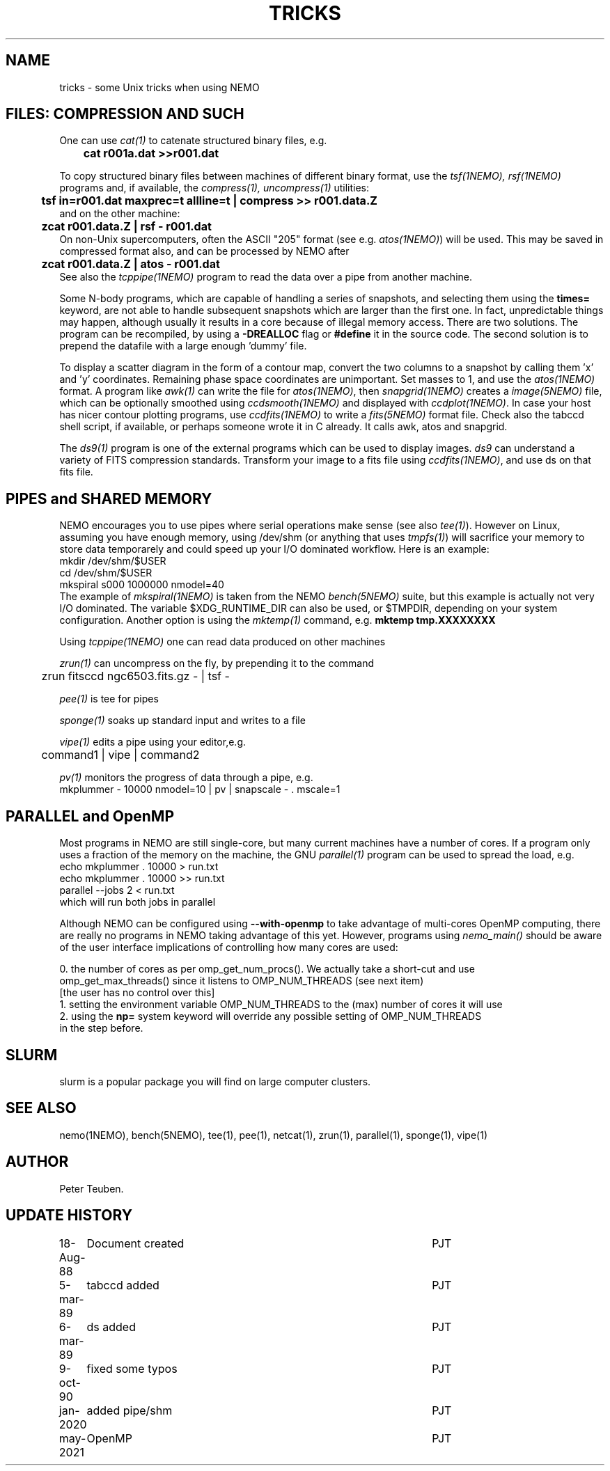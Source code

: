 .TH TRICKS 8NEMO "6 March 1989"

.SH "NAME"
tricks \- some Unix tricks when using NEMO

.SH "FILES: COMPRESSION AND SUCH"
One can use \fIcat(1)\fP to catenate structured binary files, e.g.
.nf
	\fBcat r001a.dat >>r001.dat\fP
.fi
.PP
To copy structured binary files between machines of different binary
format, use the \fItsf(1NEMO), rsf(1NEMO)\fP programs and, if available,
the \fIcompress(1), uncompress(1)\fP utilities:
.nf
	\fBtsf in=r001.dat maxprec=t allline=t | compress >> r001.data.Z\fP
and on the other machine:
	\fBzcat r001.data.Z | rsf - r001.dat\fP
.fi
On non-Unix supercomputers, often the ASCII
"205" format (see e.g. \fIatos(1NEMO)\fP)
will be used. This may be saved in compressed format also, and can
be processed by NEMO after
.nf
	\fBzcat r001.data.Z | atos - r001.dat\fP
.fi
See also the \fItcppipe(1NEMO)\fP program to read the data over
a pipe from another machine.
.PP
Some N-body programs, which are capable of handling a series of snapshots,
and selecting them using the \fBtimes=\fP keyword, are not able to
handle subsequent snapshots which are larger than the first one. In fact, 
unpredictable things may happen, although usually it results in
a core because of illegal memory access. There are two solutions.
The program can be recompiled, by using a \fB-DREALLOC\fP flag or
\fB#define\fP it in the source code. The second solution is to prepend
the datafile with a large enough 'dummy' file.
.PP
To display a scatter diagram in the form of a contour map, convert
the two columns to a snapshot by calling them 'x' and 'y' coordinates.
Remaining phase space coordinates are unimportant. Set masses to 1, and
use the \fIatos(1NEMO)\fP format. A program like \fIawk(1)\fP can write
the file for \fIatos(1NEMO)\fP, then \fIsnapgrid(1NEMO)\fP creates a
\fIimage(5NEMO)\fP file, which can be optionally smoothed using
\fIccdsmooth(1NEMO)\fP and displayed with \fIccdplot(1NEMO)\fP. In case
your host has nicer contour plotting programs, use \fIccdfits(1NEMO)\fP
to write a \fIfits(5NEMO)\fP format file.
Check also the tabccd shell script, if available, or perhaps someone
wrote it in C already. It calls awk, atos and snapgrid.
.PP
The \fIds9(1)\fP program is one of the external programs
which can be used to display images. \fIds9\fP can understand a
variety of FITS compression standards.
Transform your image to a fits file using \fIccdfits(1NEMO)\fP, and use 
ds on that fits file.

.SH "PIPES and SHARED MEMORY"
NEMO encourages you to use pipes where serial operations make sense (see also \fItee(1)\fP).
However on Linux, assuming you have enough memory, using /dev/shm (or anything that uses
\fItmpfs(1)\fP)   will sacrifice your memory to store
data temporarely and could speed up your I/O dominated workflow. Here is an example:
.nf
       mkdir /dev/shm/$USER
       cd /dev/shm/$USER
       mkspiral s000 1000000 nmodel=40
.fi
The example of \fImkspiral(1NEMO)\fP is taken from the NEMO \fIbench(5NEMO)\fP suite, but this example
is actually not very I/O dominated. The variable $XDG_RUNTIME_DIR can also be used, or $TMPDIR,
depending on your system configuration. Another option is using the \fImktemp(1)\fP command,
e.g. \fBmktemp tmp.XXXXXXXX\fB
.PP
Using \fItcppipe(1NEMO)\fP one can read data produced on other machines
.PP
\fIzrun(1)\fP can uncompress on the fly, by prepending it to the command
.nf
	zrun fitsccd ngc6503.fits.gz - | tsf -
.fi
.PP
\fIpee(1)\fP is tee for pipes
.PP
\fIsponge(1)\fP soaks up standard input and writes to a file
.PP
\fIvipe(1)\fP edits a pipe using your editor,e.g.
.nf
	command1 | vipe | command2
.fi
.PP
\fIpv(1)\fP monitors the progress of data through a pipe, e.g.
.nf
        mkplummer - 10000 nmodel=10 | pv | snapscale - . mscale=1
.fi

.SH "PARALLEL and OpenMP"
Most programs in NEMO are still single-core, but many current machines have a number of cores. If a program only
uses a fraction of the memory on the machine, the GNU \fIparallel(1)\fP program can be used to spread the load,
e.g.
.nf
       echo mkplummer . 10000 > run.txt
       echo mkplummer . 10000 >> run.txt
       parallel --jobs 2 < run.txt
.fi
which will run both jobs in parallel
.PP
Although NEMO can be configured using \fB--with-openmp\fP to take advantage of multi-cores OpenMP
computing, there are really no programs in NEMO taking advantage of this yet.
However, programs using \fInemo_main()\fP
should be aware of the user interface implications of controlling how many cores are used:
.nf

   0.  the number of cores as per omp_get_num_procs().  We actually take a short-cut and use
       omp_get_max_threads() since it listens to OMP_NUM_THREADS (see next item)
       [the user has no control over this]
   1.  setting the environment variable OMP_NUM_THREADS to the (max) number of cores it will use
   2.  using the \fBnp=\fP system keyword will override any possible setting of OMP_NUM_THREADS
       in the step before.
   
.fi

.SH "SLURM"

slurm is a popular package you will find on large computer clusters.

.SH "SEE ALSO"
nemo(1NEMO), bench(5NEMO), tee(1), pee(1), netcat(1), zrun(1), parallel(1), sponge(1), vipe(1)

.SH "AUTHOR"
Peter Teuben.

.SH "UPDATE HISTORY"
.nf
.ta +1.0i +4.5i
18-Aug-88	Document created	PJT 
5-mar-89	tabccd added         	PJT
6-mar-89	ds added          	PJT
9-oct-90	fixed some typos	PJT
jan-2020	added pipe/shm		PJT
may-2021	OpenMP			PJT
.fi
